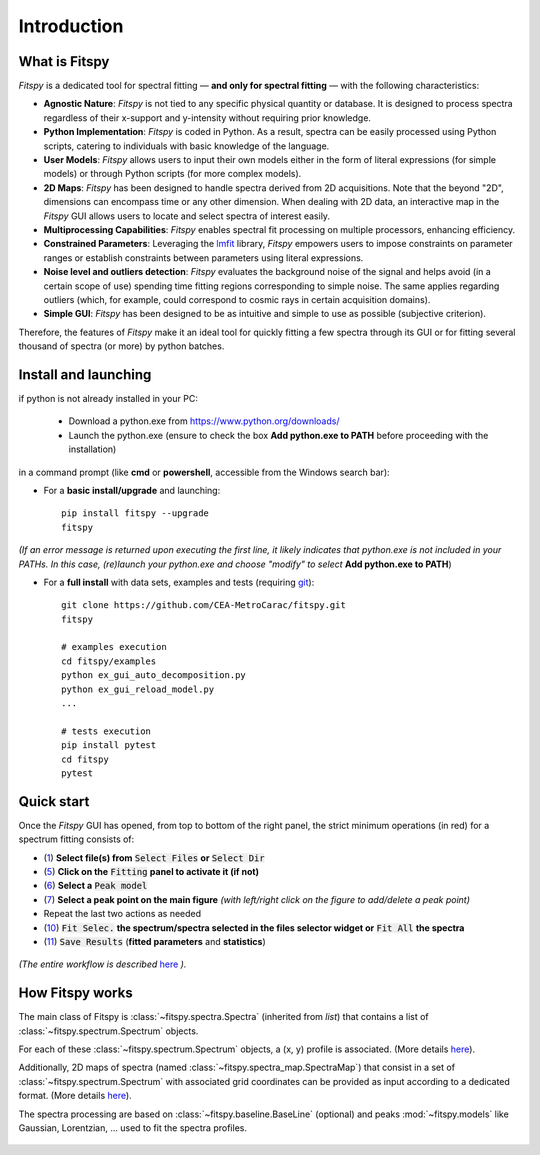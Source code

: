 Introduction
============

What is Fitspy
--------------

`Fitspy` is a dedicated tool for spectral fitting — **and only for spectral fitting** — with the following characteristics:

* **Agnostic Nature**: `Fitspy` is not tied to any specific physical quantity or database. It is designed to process spectra regardless of their x-support and y-intensity without requiring prior knowledge.


* **Python Implementation**: `Fitspy` is coded in Python. As a result, spectra can be easily processed using Python scripts, catering to individuals with basic knowledge of the language.


* **User Models**: `Fitspy` allows users to input their own models either in the form of literal expressions (for simple models) or through Python scripts (for more complex models).


* **2D Maps**: `Fitspy` has been designed to handle spectra derived from 2D acquisitions. Note that the beyond "2D", dimensions can encompass time or any other dimension. When dealing with 2D data, an interactive map in the `Fitspy` GUI allows users to locate and select spectra of interest easily.


* **Multiprocessing Capabilities**: `Fitspy` enables spectral fit processing on multiple processors, enhancing efficiency.


* **Constrained Parameters**: Leveraging the `lmfit <https://lmfit.github.io//lmfit-py/>`_ library, `Fitspy` empowers users to impose constraints on parameter ranges or establish constraints between parameters using literal expressions.

* **Noise level and outliers detection**: `Fitspy` evaluates the background noise of the signal and helps avoid (in a certain scope of use) spending time fitting regions corresponding to simple noise. The same applies regarding outliers (which, for example, could correspond to cosmic rays in certain acquisition domains).


* **Simple GUI**: `Fitspy` has been designed to be as intuitive and simple to use as possible (subjective criterion).


Therefore, the features of `Fitspy` make it an ideal tool for quickly fitting a few spectra through its GUI or for fitting several thousand of spectra (or more) by python batches.


Install and launching
---------------------


if python is not already installed in your PC:

    * Download a python.exe from `<https://www.python.org/downloads/>`_
    * Launch the python.exe (ensure to check the box **Add python.exe to PATH** before proceeding with the installation)

in a command prompt (like **cmd** or **powershell**, accessible from the Windows search bar):


* For a **basic install/upgrade** and launching::

    pip install fitspy --upgrade
    fitspy

*(If an error message is returned upon executing the first line, it likely indicates that python.exe is not included in your PATHs. In this case, (re)launch your python.exe and choose "modify" to select* **Add python.exe to PATH**)


* For a **full install** with data sets, examples and tests (requiring `git <https://git-scm.com/downloads>`_)::

    git clone https://github.com/CEA-MetroCarac/fitspy.git
    fitspy

    # examples execution
    cd fitspy/examples
    python ex_gui_auto_decomposition.py
    python ex_gui_reload_model.py
    ...

    # tests execution
    pip install pytest
    cd fitspy
    pytest


.. _Quick start:

Quick start
-----------

Once the `Fitspy` GUI has opened, from top to bottom of the right panel, the strict minimum operations (in red) for a spectrum fitting consists of:

- (`1 <files_selection.html>`_) **Select file(s) from** :code:`Select Files`  **or**  :code:`Select Dir`
- (`5 <fitting.html>`_) **Click on the** :code:`Fitting` **panel to activate it (if not)**
- (`6 <fitting.html>`_) **Select a** :code:`Peak model`
- (`7 <fitting.html>`_) **Select a peak point on the main figure** *(with left/right click on the figure to add/delete a peak point)*
- Repeat the last two actions as needed
- (`10 <fitting.html>`_) :code:`Fit Selec.` **the spectrum/spectra selected in the files selector widget or** :code:`Fit All` **the spectra**
- (`11 <fitting.html>`_) :code:`Save Results` (**fitted parameters** and **statistics**)

.. figure::  ../_static/workflow.png
   :align:   center
   :width:   300

.. raw:: html

   <br>

*(The entire workflow is described* `here <workflow.html>`_ *).*


How Fitspy works
----------------

The main class of Fitspy is :class:`~fitspy.spectra.Spectra` (inherited from `list`) that contains a list of  :class:`~fitspy.spectrum.Spectrum` objects.

For each of these :class:`~fitspy.spectrum.Spectrum` objects, a (x, y) profile is associated. (More details `here <files_selection.html?2D-map_spectra=#d-spectrum>`_).

Additionally, 2D maps of spectra (named :class:`~fitspy.spectra_map.SpectraMap`) that consist in a set of :class:`~fitspy.spectrum.Spectrum` with associated grid coordinates can be provided as input according to a dedicated format. (More details `here <files_selection.html?2D-map_spectra=#d-map-spectra>`_).


The spectra processing are based on  :class:`~fitspy.baseline.BaseLine` (optional) and peaks :mod:`~fitspy.models` like Gaussian, Lorentzian, ... used to fit the spectra profiles.


.. figure::  ../_static/spectra.png
   :align:   center
   :width:   75%